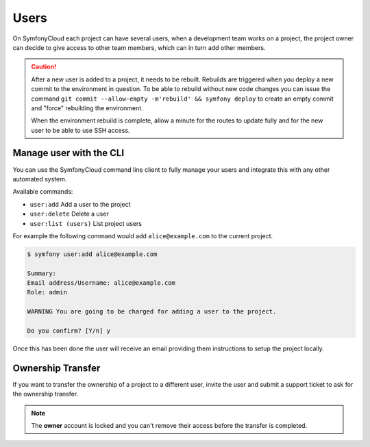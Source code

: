 Users
=====

On SymfonyCloud each project can have several users, when a development team
works on a project, the project owner can decide to give access to other team
members, which can in turn add other members.

.. caution::

    After a new user is added to a project, it needs to be rebuilt.
    Rebuilds are triggered when you deploy a new commit to the environment in
    question. To be able to rebuild without new code changes you can issue the
    command ``git commit --allow-empty -m'rebuild' && symfony deploy`` to
    create an empty commit and "force" rebuilding the environment.

    When the environment rebuild is complete, allow a minute for the routes to
    update fully and for the new user to be able to use SSH access.

Manage user with the CLI
------------------------

You can use the SymfonyCloud command line client to fully manage your users and
integrate this with any other automated system.

Available commands:

* ``user:add``
  Add a user to the project

* ``user:delete``
  Delete a user

* ``user:list (users)``
  List project users

For example the following command would add ``alice@example.com`` to the
current project.

.. code-block:: terminal

    $ symfony user:add alice@example.com

    Summary:
    Email address/Username: alice@example.com
    Role: admin

    WARNING You are going to be charged for adding a user to the project.

    Do you confirm? [Y/n] y

Once this has been done the user will receive an email providing them
instructions to setup the project locally.

Ownership Transfer
------------------

If you want to transfer the ownership of a project to a different user, invite
the user and submit a support ticket to ask for the ownership transfer.

.. note::

    The **owner** account is locked and you can't remove their access before the
    transfer is completed.
